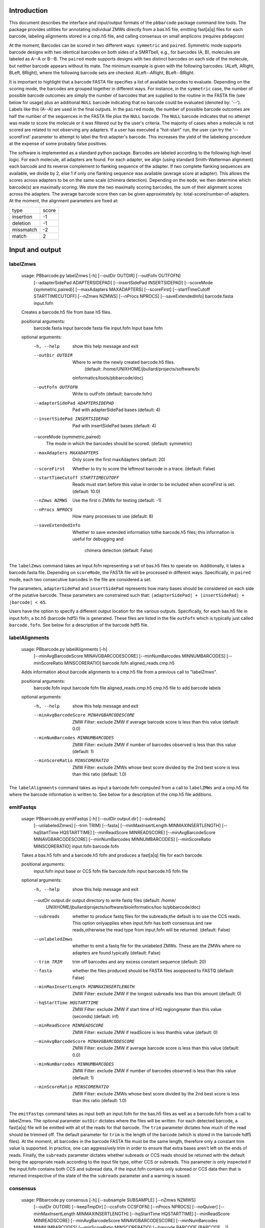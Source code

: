 .. pbbarcode Functional Specification
.. =======================================

.. Version


Introduction
````````````
This document describes the interface and input/output formats of the
``pbbarcode`` package command line tools. The package provides
utilities for annotating individual ZMWs directly from a bas.h5 file,
emitting fast[a|q] files for each barcode, labeling alignments stored
in a cmp.h5 file, and calling consensus on small amplicons (requires
``pbdagcon``)

At the moment, Barcodes can be scored in two different ways:
``symmetric`` and ``paired``. Symmetric mode supports barcode designs
with two identical barcodes on both sides of a SMRTbell, e.g., for
barcodes (A, B), molecules are labeled as A--A or B--B. The ``paired``
mode supports designs with two distinct barcodes on each side of the
molecule, but neither barcode appears without its mate. The minimum
example is given with the following barcodes: (ALeft, ARight, BLeft,
BRight), where the following barcode sets are checked: ALeft--ARight,
BLeft--BRight.

It is important to highlight that a barcode FASTA file specifies a
list of available barcodes to evaluate. Depending on the scoring mode,
the barcodes are grouped together in different ways. For instance, in
the ``symmetric`` case, the number of possible barcode outcomes are
simply the number of barcodes that are supplied to the routine in the
FASTA file (see below for usage) plus an additional ``NULL`` barcode
indicating that no barcode could be evaluated (denoted by:
'--'). Labels like this (A--A) are used in the final outputs. In the
``paired`` mode, the number of possible barcode outcomes are half the
number of the sequences in the FASTA file plus the ``NULL``
barcode. The ``NULL`` barcode indicates that no attempt was made to
score the molecule or it was filtered out by the user's criteria. The
majority of cases when a molecule is not scored are related to not
observing any adapters. If a user has executed a "hot-start" run, the
user can try the '--scoreFirst' parameter to attempt to label the
first adapter's barcode. This increases the yield of the labeleing
procedure at the expense of some probably false positives. 

The software is implemented as a standard python package. Barcodes are
labeled according to the following high-level logic. For each
molecule, all adapters are found. For each adapter, we align (using
standard Smith-Watterman alignment) each barcode and its reverse
complement to flanking sequence of the adapter. If two complete
flanking sequences are available, we divide by 2, else 1 if only one
flanking sequence was available (average score at adapter). This
allows the scores across adapters to be on the same scale (chimera
detection). Depending on the ``mode``, we then determine which
barcode(s) are maximally scoring. We store the two maximally scoring
barcodes, the sum of their alignment scores across the adapters. The
average barcode score then can be given approximately by:
total-score/number-of-adapters. At the moment, the alignment
parameters are fixed at:


.. table:: SW Match Parameters
+----------+----------+
|type      |score     |
|          |          |
+----------+----------+
|insertion |-1        |
|          |          |
+----------+----------+
|deletion  |-1        |
|          |          |
+----------+----------+
|missmatch |-2        |
|          |          |
+----------+----------+
|match     |2         |
|          |          |
+----------+----------+

Input and output
````````````````

labelZmws
---------
  usage: PBbarcode.py labelZmws [-h] [--outDir OUTDIR] [--outFofn OUTFOFN]
                                [--adapterSidePad ADAPTERSIDEPAD]
                                [--insertSidePad INSERTSIDEPAD]
                                [--scoreMode {symmetric,paired}]
                                [--maxAdapters MAXADAPTERS] [--scoreFirst]
                                [--startTimeCutoff STARTTIMECUTOFF]
                                [--nZmws NZMWS] [--nProcs NPROCS]
                                [--saveExtendedInfo]
                                barcode.fasta input.fofn

  Creates a barcode.h5 file from base h5 files.

  positional arguments:
    barcode.fasta         Input barcode fasta file
    input.fofn            Input base fofn

  optional arguments:
    -h, --help            show this help message and exit
    --outDir OUTDIR       Where to write the newly created barcode.h5 files.
                          (default: /home/UNIXHOME/jbullard/projects/software/bi
                         oinformatics/tools/pbbarcode/doc)
    --outFofn OUTFOFN     Write to outFofn (default: barcode.fofn)
    --adapterSidePad ADAPTERSIDEPAD
                          Pad with adapterSidePad bases (default: 4)
    --insertSidePad INSERTSIDEPAD
                          Pad with insertSidePad bases (default: 4)
    --scoreMode {symmetric,paired}
                          The mode in which the barcodes should be scored.
                          (default: symmetric)
    --maxAdapters MAXADAPTERS
                          Only score the first maxAdapters (default: 20)
    --scoreFirst          Whether to try to score the leftmost barcode in a
                          trace. (default: False)
    --startTimeCutoff STARTTIMECUTOFF
                          Reads must start before this value in order to be
                          included when scoreFirst is set. (default: 10.0)
    --nZmws NZMWS         Use the first n ZMWs for testing (default: -1)
    --nProcs NPROCS       How many processes to use (default: 8)
    --saveExtendedInfo    Whether to save extended information tothe barcode.h5
                          files; this information is useful for debugging and
                                                  chimera detection (default: False)

The ``labelZmws`` command takes an input.fofn representing a set of
bas.h5 files to operate on. Additionally, it takes a barcode.fasta
file. Depending on ``scoreMode``, the FASTA file will be processed in
different ways. Specifically, in ``paired`` mode, each two consecutive
barcodes in the file are considered a set.

The parameters, ``adapterSidePad`` and ``insertSidePad`` represents
how many bases should be considered on each side of the putative
barcode. These parameters are constrained such that:
``|adapterSidePad| + |insertSidePad| + |barcode| < 65``.

Users have the option to specify a different output location
for the various outputs. Specifically, for each bas.h5 file in
input.fofn, a bc.h5 (barcode hdf5) file is generated. These files are
listed in the file ``outFofn`` which is typically just called
``barcode.fofn``. See below for a description of the barcode hdf5
file.


labelAlignments
---------------
  usage: PBbarcode.py labelAlignments [-h]
                                      [--minAvgBarcodeScore MINAVGBARCODESCORE]
                                      [--minNumBarcodes MINNUMBARCODES]
                                      [--minScoreRatio MINSCORERATIO]
                                      barcode.fofn aligned_reads.cmp.h5

  Adds information about barcode alignments to a cmp.h5 file from a previous
  call to "labelZmws".

  positional arguments:
    barcode.fofn          input barcode fofn file
    aligned_reads.cmp.h5  cmp.h5 file to add barcode labels

  optional arguments:
    -h, --help            show this help message and exit
    --minAvgBarcodeScore MINAVGBARCODESCORE
                          ZMW Filter: exclude ZMW if average barcode score is
                          less than this value (default: 0.0)
    --minNumBarcodes MINNUMBARCODES
                          ZMW Filter: exclude ZMW if number of barcodes observed
                          is less than this value (default: 1)
    --minScoreRatio MINSCORERATIO
                          ZMW Filter: exclude ZMWs whose best score divided by
                          the 2nd best score is less than this ratio (default:
                          1.0)
                          

The ``labelAlignments`` command takes as input a barcode.fofn computed
from a call to ``labelZMWs`` and a cmp.h5 file where the barcode
information is written to. See below for a description of the cmp.h5
file additions.  



emitFastqs
----------
  usage: PBbarcode.py emitFastqs [-h] [--outDir output.dir] [--subreads]
                                 [--unlabeledZmws] [--trim TRIM] [--fasta]
                                 [--minMaxInsertLength MINMAXINSERTLENGTH]
                                 [--hqStartTime HQSTARTTIME]
                                 [--minReadScore MINREADSCORE]
                                 [--minAvgBarcodeScore MINAVGBARCODESCORE]
                                 [--minNumBarcodes MINNUMBARCODES]
                                 [--minScoreRatio MINSCORERATIO]
                                 input.fofn barcode.fofn

  Takes a bas.h5 fofn and a barcode.h5 fofn and produces a fast[a|q] file for
  each barcode.

  positional arguments:
    input.fofn            input base or CCS fofn file
    barcode.fofn          input barcode.h5 fofn file

  optional arguments:
    -h, --help            show this help message and exit
    --outDir output.dir   output directory to write fastq files (default: /home/
                          UNIXHOME/jbullard/projects/software/bioinformatics/too
                          ls/pbbarcode/doc)
    --subreads            whether to produce fastq files for the subreads;the
                          default is to use the CCS reads. This option
                          onlyapplies when input.fofn has both consensus and raw
                          reads,otherwise the read type from input.fofn will be
                          returned. (default: False)
    --unlabeledZmws       whether to emit a fastq file for the unlabeled ZMWs.
                          These are the ZMWs where no adapters are found
                          typically (default: False)
    --trim TRIM           trim off barcodes and any excess constant sequence
                          (default: 20)
    --fasta               whether the files produced should be FASTA files
                          asopposed to FASTQ (default: False)
    --minMaxInsertLength MINMAXINSERTLENGTH
                          ZMW Filter: exclude ZMW if the longest subreadis less
                          than this amount (default: 0)
    --hqStartTime HQSTARTTIME
                          ZMW Filter: exclude ZMW if start time of HQ
                          regiongreater than this value (seconds) (default: inf)
    --minReadScore MINREADSCORE
                          ZMW Filter: exclude ZMW if readScore is less thanthis
                          value (default: 0)
    --minAvgBarcodeScore MINAVGBARCODESCORE
                          ZMW Filter: exclude ZMW if average barcode score is
                          less than this value (default: 0.0)
    --minNumBarcodes MINNUMBARCODES
                          ZMW Filter: exclude ZMW if number of barcodes observed
                          is less than this value (default: 1)
    --minScoreRatio MINSCORERATIO
                          ZMW Filter: exclude ZMWs whose best score divided by
                          the 2nd best score is less than this ratio (default:
                          1.0)
                          

The ``emitFastqs`` command takes as input both an input.fofn for the
bas.h5 files as well as a barcode.fofn from a call to labelZmws. The
optional parameter ``outDir`` dictates where the files will be
written. For each detected barcode, a fast[a|q] file will be emitted
with all of the reads for that barcode. The ``trim`` parameter
dictates how much of the read should be trimmed off. The default
parameter for ``trim`` is the length of the barcode (which is stored
in the barcode hdf5 files). At the moment, all barcodes in the barcode
FASTA file must be the same length, therefore only a constant trim
value is supported. In practice, one can aggressively trim in order to
ensure that extra bases aren't left on the ends of reads. Finally, the
``subreads`` parameter dictates whether subreads or CCS reads should
be returned with the default being the appropriate reads according to
the input file type, either CCS or subreads. This parameter is only
inspected if the input.fofn contains both CCS and subread data, if the
input.fofn contains only subread or CCS data then that is returned
irrespective of the state of the the ``subreads`` parameter and a
warning is issued.

consensus
---------
  usage: PBbarcode.py consensus [-h] [--subsample SUBSAMPLE] [--nZmws NZMWS]
                                [--outDir OUTDIR] [--keepTmpDir]
                                [--ccsFofn CCSFOFN] [--nProcs NPROCS]
                                [--noQuiver]
                                [--minMaxInsertLength MINMAXINSERTLENGTH]
                                [--hqStartTime HQSTARTTIME]
                                [--minReadScore MINREADSCORE]
                                [--minAvgBarcodeScore MINAVGBARCODESCORE]
                                [--minNumBarcodes MINNUMBARCODES]
                                [--minScoreRatio MINSCORERATIO]
                                [--barcode BARCODE [BARCODE ...]]
                                input.fofn barcode.fofn

  Compute consensus sequences for each barcode.

  positional arguments:
    input.fofn            input bas.h5 fofn file
    barcode.fofn          input bc.h5 fofn file

  optional arguments:
    -h, --help            show this help message and exit
    --subsample SUBSAMPLE
                          Subsample ZMWs (default: 1)
    --nZmws NZMWS         Take n ZMWs (default: -1)
    --outDir OUTDIR       Use this directory to output results (default: .)
    --keepTmpDir
    --ccsFofn CCSFOFN     Obtain CCS data from ccsFofn instead of input.fofn
                          (default: )
    --nProcs NPROCS       Use nProcs to execute. (default: 16)
    --noQuiver
    --minMaxInsertLength MINMAXINSERTLENGTH
                          ZMW Filter: exclude ZMW if the longest subreadis less
                          than this amount (default: 0)
    --hqStartTime HQSTARTTIME
                          ZMW Filter: exclude ZMW if start time of HQ
                          regiongreater than this value (seconds) (default: inf)
    --minReadScore MINREADSCORE
                          ZMW Filter: exclude ZMW if readScore is less thanthis
                          value (default: 0)
    --minAvgBarcodeScore MINAVGBARCODESCORE
                          ZMW Filter: exclude ZMW if average barcode score is
                          less than this value (default: 0.0)
    --minNumBarcodes MINNUMBARCODES
                          ZMW Filter: exclude ZMW if number of barcodes observed
                          is less than this value (default: 1)
    --minScoreRatio MINSCORERATIO
                          ZMW Filter: exclude ZMWs whose best score divided by
                          the 2nd best score is less than this ratio (default:
                          1.0)
    --barcode BARCODE [BARCODE ...]
                          Use this to extract consensus for just one barcode.
                          (default: None)

The ``emitFastqs`` command takes as input both an input.fofn for the
bas.h5 files as well as a barcode.fofn from a call to labelZmws. The
results are a FASTA file with an entry for each barcode containing the
consensus amplicon sequence. This mode utilizes ``Quiver`` and
``pbdagcon`` to compute consensus.   

In cases where the amplicon is fewer than 2.5k bases, using CCS data
is quite helpful. The ``--ccsFofn`` allows one to pass directly the
ccs files. In many cases, both the CCS and raw basecalls are in the
same file so you can check by passing the same parameter to input.fofn
as to ccsFofn. 

Dependencies
````````````

The pbbarcode package depends on a standard pbcore installation
(https://github.com/PacificBiosciences/pbcore). If one wishes to use
the ``consensus`` tool, ``pbdagcon`` needs to be installed
(https://github.com/PacificBiosciences/pbdagcon).


Barcode HDF5 File
`````````````````

The barcode hdf5 file, ``bc.h5``, represents a simple data store for
barcode calls and their scores for each ZMW. Generally, a user need
not interact with barcode hdf5 files, but can use the results stored in
either the resulting cmp.h5 file or fast[a|q] files. The barcode hdf5
file contains the following structure:

/BarcodeCalls/best - (nZMWs, 6)[32-bit integer] dataset with the
following columns: 

    ``holeNumber,nAdapters,barcodeIdx1,barcodeScore1,barcodeIdx2,barcodeScore2``

Additionally, the ``best`` dataset has the following attributes:

+-----------+------------------------------------------------------------------------+
|movieName  |m120408_042614_richard_c100309392550000001523011508061222_s1_p0         |
|           |                                                                        |
+-----------+------------------------------------------------------------------------+
|columnNames|holeNumber,nAdapters,barcodeIdx1,barcodeScore1,barcodeIdx2,             |
|           |barcodeScore2                                                           |
+-----------+------------------------------------------------------------------------+
|scoreMode  |[symmetric|paired]                                                      |
|           |                                                                        |
+-----------+------------------------------------------------------------------------+
|barcodes   |'bc_1', 'bc_2', ...., 'bc_N'                                            |
|           |                                                                        |
+-----------+------------------------------------------------------------------------+

The two barcodeIdx1 and barcodeIdx2 columns are indices into
``barcodes`` attribute. The ``scoreMode`` is scoring mode used to
align the barcodes. The ``barcodes`` attribute correspond to the
barcode.fasta sequence names. 

Additionally, in some circumstances, it is useful to retain the entire
history of the scoring, i.e., each barcode scored to each adapter
across all ZMWs. In oder to retain this information, one must call:

    ``PBbarcode.py labelZmws --saveExtendedInfo ...``

In this mode, the resultant HDF5 file will have an additional dataset
under the BarcodeCalls group, named: ``all``. This dataset has the
following format:

/BarcodeCalls/all - (nbarcodes * nadapters[zmw_i], 4) \forall i in 1 ... nZMWs 

    ```holeNumber, adapterIdx, barcodeIdx, score```

The ``adapterIdx`` is the index of the adapter along the molecule,
i.e., adapterIdx 1 is the first adapter scored.

Additions to the compare HDF5 (cmp.h5) File
```````````````````````````````````````````

In addition to the barcode hdf5 file, a call to ``labelAlignments``
will annotate a cmp.h5 file. This annotation is stored in ways
consistent with the cmp.h5 file format. Specifically, a new group: 

| /BarcodeInfo/
|   ID   (nBarcodeLabels + 1, 1)[32-bit integer] 
|   Name (nBarcodeLabels + 1, 1)[variable length string]

In addition to the /BarcodeInfo/ group, the key dataset which assigns
alignments to barcodes is located at:

/AlnInfo/Barcode (nAlignments, 3)[32-bit integer] with the following
colums:

     ``index,count,bestIndex,bestScore,secondBestIndex,secondBestScore``

Here index refers to the index into the ``Name`` vector, score
corresponds to the sum of the scores for the barcodes, and finally,
count refers to the number of adapters found in the molecule.
